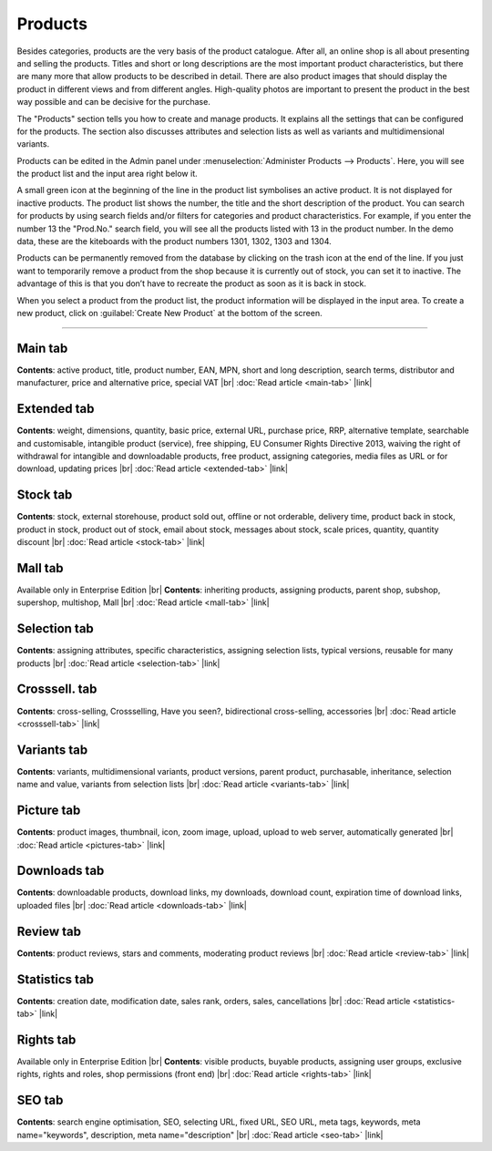 ﻿Products
========

Besides categories, products are the very basis of the product catalogue. After all, an online shop is all about presenting and selling the products. Titles and short or long descriptions are the most important product characteristics, but there are many more that allow products to be described in detail. There are also product images that should display the product in different views and from different angles. High-quality photos are important to present the product in the best way possible and can be decisive for the purchase.

.. image:: ../../media/screenshots/oxbach01.png
   :alt: Products
   :height: 535
   :width: 650
   
The \"Products\" section tells you how to create and manage products. It explains all the settings that can be configured for the products. The section also discusses attributes and selection lists as well as variants and multidimensional variants.

Products can be edited in the Admin panel under :menuselection:`Administer Products --> Products`. Here, you will see the product list and the input area right below it.

A small green icon at the beginning of the line in the product list symbolises an active product. It is not displayed for inactive products. The product list shows the number, the title and the short description of the product. You can search for products by using search fields and/or filters for categories and product characteristics. For example, if you enter the number 13 the "Prod.No." search field, you will see all the products listed with 13 in the product number. In the demo data, these are the kiteboards with the product numbers 1301, 1302, 1303 and 1304.

Products can be permanently removed from the database by clicking on the trash icon at the end of the line. If you just want to temporarily remove a product from the shop because it is currently out of stock, you can set it to inactive. The advantage of this is that you don’t have to recreate the product as soon as it is back in stock.

When you select a product from the product list, the product information will be displayed in the input area. To create a new product, click on :guilabel:`Create New Product` at the bottom of the screen.

-----------------------------------------------------------------------------------------

Main tab
--------
**Contents**: active product, title, product number, EAN, MPN, short and long description, search terms, distributor and manufacturer, price and alternative price, special VAT |br|
:doc:`Read article <main-tab>` |link|

Extended tab
------------
**Contents**: weight, dimensions, quantity, basic price, external URL, purchase price, RRP, alternative template, searchable and customisable, intangible product (service), free shipping, EU Consumer Rights Directive 2013, waiving the right of withdrawal for intangible and downloadable products, free product, assigning categories, media files as URL or for download, updating prices |br| 
:doc:`Read article <extended-tab>` |link|

Stock tab
---------
**Contents**: stock, external storehouse, product sold out, offline or not orderable, delivery time, product back in stock, product in stock, product out of stock, email about stock, messages about stock, scale prices, quantity, quantity discount |br|
:doc:`Read article <stock-tab>` |link|

Mall tab
--------
Available only in Enterprise Edition |br|
**Contents**: inheriting products, assigning products, parent shop, subshop, supershop, multishop, Mall |br|
:doc:`Read article <mall-tab>` |link|

Selection tab
-------------
**Contents**: assigning attributes, specific characteristics, assigning selection lists, typical versions, reusable for many products |br|
:doc:`Read article <selection-tab>` |link|

Crosssell. tab
--------------
**Contents**: cross-selling, Crossselling, Have you seen?, bidirectional cross-selling, accessories |br|
:doc:`Read article <crosssell-tab>` |link|

Variants tab
------------
**Contents**: variants, multidimensional variants, product versions, parent product, purchasable, inheritance, selection name and value, variants from selection lists |br|
:doc:`Read article <variants-tab>` |link|

Picture tab
-----------
**Contents**: product images, thumbnail, icon, zoom image, upload, upload to web server, automatically generated |br|
:doc:`Read article <pictures-tab>` |link|

Downloads tab
-------------
**Contents**: downloadable products, download links, my downloads, download count, expiration time of download links, uploaded files |br|
:doc:`Read article <downloads-tab>` |link|

Review tab
----------
**Contents**: product reviews, stars and comments, moderating product reviews |br|
:doc:`Read article <review-tab>` |link|

Statistics tab
--------------
**Contents**: creation date, modification date, sales rank, orders, sales, cancellations |br|
:doc:`Read article <statistics-tab>` |link|

Rights tab
----------
Available only in Enterprise Edition |br|
**Contents**: visible products, buyable products, assigning user groups, exclusive rights, rights and roles, shop permissions (front end) |br|
:doc:`Read article <rights-tab>` |link|

SEO tab
-------
**Contents**: search engine optimisation, SEO, selecting URL, fixed URL, SEO URL, meta tags, keywords, meta name=\"keywords\", description, meta name=\"description\" |br|
:doc:`Read article <seo-tab>` |link|

.. seealso:: :doc:`Attributes <../attributes/attributes>` | :doc:`Selection lists <../selection-lists/selection-lists>` | :doc:`Categories <../categories/categories>` | :doc:`Products and categories <../products-and-categories/products-and-categories>` | :doc:`Manufacturers <../manufacturers/manufacturers>` | :doc:`Distributors <../distributors/distributors>`

.. Intern: oxbach, Status: